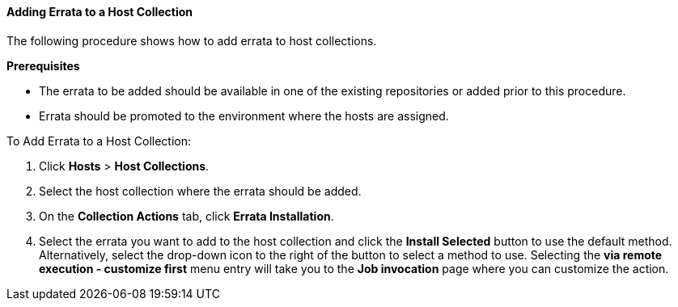 [[sect-Red_Hat_Satellite-Managing_Hosts-Adding_Errata_to_a_Host_Collection]]
==== Adding Errata to a Host Collection

The following procedure shows how to add errata to host collections.
[[form-Red_Hat_Satellite-Managing_Hosts-Adding_Errata_to_a_Host_Collection-Prerequisites]]
*Prerequisites*

* The errata to be added should be available in one of the existing repositories or added prior to this procedure.
* Errata should be promoted to the environment where the hosts are assigned.

[[proc-Red_Hat_Satellite-Managing_Hosts-Adding_Errata_to_a_Host_Collection-To_Add_Errata_to_a_Host_Collection]]
.To Add Errata to a Host Collection:

. Click *Hosts* > *Host Collections*.
. Select the host collection where the errata should be added.
. On the *Collection Actions* tab, click *Errata Installation*.
. Select the errata you want to add to the host collection and click the *Install Selected* button to use the default method. Alternatively, select the drop-down icon to the right of the button to select a method to use. Selecting the *via remote execution - customize first* menu entry will take you to the *Job invocation* page where you can customize the action.
